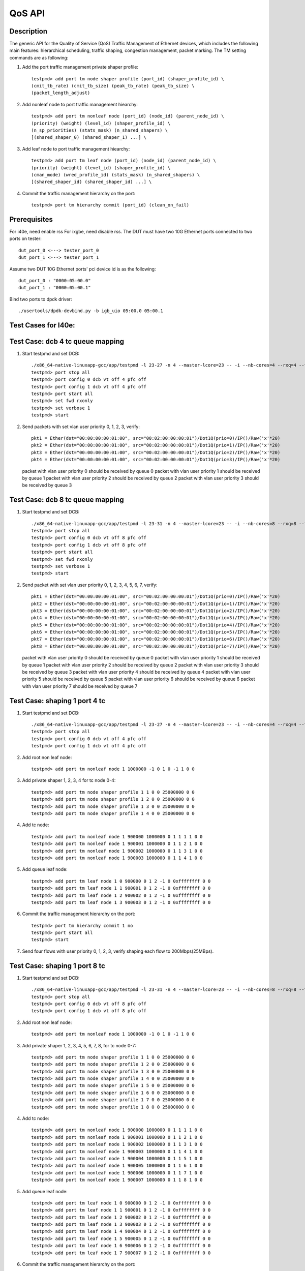 .. Copyright (c) <2011-2019>, Intel Corporation
      All rights reserved.

   Redistribution and use in source and binary forms, with or without
   modification, are permitted provided that the following conditions
   are met:

   - Redistributions of source code must retain the above copyright
     notice, this list of conditions and the following disclaimer.

   - Redistributions in binary form must reproduce the above copyright
     notice, this list of conditions and the following disclaimer in
     the documentation and/or other materials provided with the
     distribution.

   - Neither the name of Intel Corporation nor the names of its
     contributors may be used to endorse or promote products derived
     from this software without specific prior written permission.

   THIS SOFTWARE IS PROVIDED BY THE COPYRIGHT HOLDERS AND CONTRIBUTORS
   "AS IS" AND ANY EXPRESS OR IMPLIED WARRANTIES, INCLUDING, BUT NOT
   LIMITED TO, THE IMPLIED WARRANTIES OF MERCHANTABILITY AND FITNESS
   FOR A PARTICULAR PURPOSE ARE DISCLAIMED. IN NO EVENT SHALL THE
   COPYRIGHT OWNER OR CONTRIBUTORS BE LIABLE FOR ANY DIRECT, INDIRECT,
   INCIDENTAL, SPECIAL, EXEMPLARY, OR CONSEQUENTIAL DAMAGES
   (INCLUDING, BUT NOT LIMITED TO, PROCUREMENT OF SUBSTITUTE GOODS OR
   SERVICES; LOSS OF USE, DATA, OR PROFITS; OR BUSINESS INTERRUPTION)
   HOWEVER CAUSED AND ON ANY THEORY OF LIABILITY, WHETHER IN CONTRACT,
   STRICT LIABILITY, OR TORT (INCLUDING NEGLIGENCE OR OTHERWISE)
   ARISING IN ANY WAY OUT OF THE USE OF THIS SOFTWARE, EVEN IF ADVISED
   OF THE POSSIBILITY OF SUCH DAMAGE.

=======
QoS API
=======

Description
===========
The generic API for the Quality of Service (QoS) Traffic Management of Ethernet
devices, which includes the following main features: hierarchical scheduling,
traffic shaping, congestion management, packet marking.
The TM setting commands are as following:

1. Add the port traffic management private shaper profile::

    testpmd> add port tm node shaper profile (port_id) (shaper_profile_id) \
    (cmit_tb_rate) (cmit_tb_size) (peak_tb_rate) (peak_tb_size) \
    (packet_length_adjust)

2. Add nonleaf node to port traffic management hiearchy::

    testpmd> add port tm nonleaf node (port_id) (node_id) (parent_node_id) \
    (priority) (weight) (level_id) (shaper_profile_id) \
    (n_sp_priorities) (stats_mask) (n_shared_shapers) \
    [(shared_shaper_0) (shared_shaper_1) ...] \

3. Add leaf node to port traffic management hiearchy::

    testpmd> add port tm leaf node (port_id) (node_id) (parent_node_id) \
    (priority) (weight) (level_id) (shaper_profile_id) \
    (cman_mode) (wred_profile_id) (stats_mask) (n_shared_shapers) \
    [(shared_shaper_id) (shared_shaper_id) ...] \

4. Commit the traffic management hierarchy on the port::

    testpmd> port tm hierarchy commit (port_id) (clean_on_fail)

Prerequisites
=============
For i40e, need enable rss
For ixgbe, need disable rss.
The DUT must have two 10G Ethernet ports connected to two ports on tester::

    dut_port_0 <---> tester_port_0
    dut_port_1 <---> tester_port_1

Assume two DUT 10G Ethernet ports' pci device id is as the following::

    dut_port_0 : "0000:05:00.0"
    dut_port_1 : "0000:05:00.1"

Bind two ports to dpdk driver::

    ./usertools/dpdk-devbind.py -b igb_uio 05:00.0 05:00.1

Test Cases for I40e:
====================

Test Case: dcb 4 tc queue mapping
=================================
1. Start testpmd and set DCB::

    ./x86_64-native-linuxapp-gcc/app/testpmd -l 23-27 -n 4 --master-lcore=23 -- -i --nb-cores=4 --rxq=4 --txq=4 --rss-ip
    testpmd> port stop all
    testpmd> port config 0 dcb vt off 4 pfc off
    testpmd> port config 1 dcb vt off 4 pfc off
    testpmd> port start all
    testpmd> set fwd rxonly
    testpmd> set verbose 1
    testpmd> start

2. Send packets with set vlan user priority 0, 1, 2, 3, verify::

    pkt1 = Ether(dst="00:00:00:00:01:00", src="00:02:00:00:00:01")/Dot1Q(prio=0)/IP()/Raw('x'*20)
    pkt2 = Ether(dst="00:00:00:00:01:00", src="00:02:00:00:00:01")/Dot1Q(prio=1)/IP()/Raw('x'*20)
    pkt3 = Ether(dst="00:00:00:00:01:00", src="00:02:00:00:00:01")/Dot1Q(prio=2)/IP()/Raw('x'*20)
    pkt4 = Ether(dst="00:00:00:00:01:00", src="00:02:00:00:00:01")/Dot1Q(prio=3)/IP()/Raw('x'*20)

   packet with vlan user priority 0 should be received by queue 0
   packet with vlan user priority 1 should be received by queue 1
   packet with vlan user priority 2 should be received by queue 2
   packet with vlan user priority 3 should be received by queue 3

Test Case: dcb 8 tc queue mapping
=================================
1. Start testpmd and set DCB::

    ./x86_64-native-linuxapp-gcc/app/testpmd -l 23-31 -n 4 --master-lcore=23 -- -i --nb-cores=8 --rxq=8 --txq=8 --rss-ip
    testpmd> port stop all
    testpmd> port config 0 dcb vt off 8 pfc off
    testpmd> port config 1 dcb vt off 8 pfc off
    testpmd> port start all
    testpmd> set fwd rxonly
    testpmd> set verbose 1
    testpmd> start

2. Send packet with set vlan user priority 0, 1, 2, 3, 4, 5, 6, 7, verify::

    pkt1 = Ether(dst="00:00:00:00:01:00", src="00:02:00:00:00:01")/Dot1Q(prio=0)/IP()/Raw('x'*20)
    pkt2 = Ether(dst="00:00:00:00:01:00", src="00:02:00:00:00:01")/Dot1Q(prio=1)/IP()/Raw('x'*20)
    pkt3 = Ether(dst="00:00:00:00:01:00", src="00:02:00:00:00:01")/Dot1Q(prio=2)/IP()/Raw('x'*20)
    pkt4 = Ether(dst="00:00:00:00:01:00", src="00:02:00:00:00:01")/Dot1Q(prio=3)/IP()/Raw('x'*20)
    pkt5 = Ether(dst="00:00:00:00:01:00", src="00:02:00:00:00:01")/Dot1Q(prio=4)/IP()/Raw('x'*20)
    pkt6 = Ether(dst="00:00:00:00:01:00", src="00:02:00:00:00:01")/Dot1Q(prio=5)/IP()/Raw('x'*20)
    pkt7 = Ether(dst="00:00:00:00:01:00", src="00:02:00:00:00:01")/Dot1Q(prio=6)/IP()/Raw('x'*20)
    pkt8 = Ether(dst="00:00:00:00:01:00", src="00:02:00:00:00:01")/Dot1Q(prio=7)/IP()/Raw('x'*20)

   packet with vlan user priority 0 should be received by queue 0
   packet with vlan user priority 1 should be received by queue 1
   packet with vlan user priority 2 should be received by queue 2
   packet with vlan user priority 3 should be received by queue 3
   packet with vlan user priority 4 should be received by queue 4
   packet with vlan user priority 5 should be received by queue 5
   packet with vlan user priority 6 should be received by queue 6
   packet with vlan user priority 7 should be received by queue 7

Test Case: shaping 1 port 4 tc
==============================
1. Start testpmd and set DCB::

    ./x86_64-native-linuxapp-gcc/app/testpmd -l 23-27 -n 4 --master-lcore=23 -- -i --nb-cores=4 --rxq=4 --txq=4 --rss-ip
    testpmd> port stop all
    testpmd> port config 0 dcb vt off 4 pfc off
    testpmd> port config 1 dcb vt off 4 pfc off

2. Add root non leaf node::

    testpmd> add port tm nonleaf node 1 1000000 -1 0 1 0 -1 1 0 0

3. Add private shaper 1, 2, 3, 4 for tc node 0-4::

    testpmd> add port tm node shaper profile 1 1 0 0 25000000 0 0
    testpmd> add port tm node shaper profile 1 2 0 0 25000000 0 0
    testpmd> add port tm node shaper profile 1 3 0 0 25000000 0 0
    testpmd> add port tm node shaper profile 1 4 0 0 25000000 0 0

4. Add tc node::

    testpmd> add port tm nonleaf node 1 900000 1000000 0 1 1 1 1 0 0
    testpmd> add port tm nonleaf node 1 900001 1000000 0 1 1 2 1 0 0
    testpmd> add port tm nonleaf node 1 900002 1000000 0 1 1 3 1 0 0
    testpmd> add port tm nonleaf node 1 900003 1000000 0 1 1 4 1 0 0

5. Add queue leaf node::

    testpmd> add port tm leaf node 1 0 900000 0 1 2 -1 0 0xffffffff 0 0
    testpmd> add port tm leaf node 1 1 900001 0 1 2 -1 0 0xffffffff 0 0
    testpmd> add port tm leaf node 1 2 900002 0 1 2 -1 0 0xffffffff 0 0
    testpmd> add port tm leaf node 1 3 900003 0 1 2 -1 0 0xffffffff 0 0

6. Commit the traffic management hierarchy on the port::

    testpmd> port tm hierarchy commit 1 no
    testpmd> port start all
    testpmd> start

7. Send four flows with user priority 0, 1, 2, 3,
   verify shaping each flow to 200Mbps(25MBps).

Test Case:  shaping 1 port 8 tc
===============================
1. Start testpmd and set DCB::

    ./x86_64-native-linuxapp-gcc/app/testpmd -l 23-31 -n 4 --master-lcore=23 -- -i --nb-cores=8 --rxq=8 --txq=8 --rss-ip
    testpmd> port stop all
    testpmd> port config 0 dcb vt off 8 pfc off
    testpmd> port config 1 dcb vt off 8 pfc off

2. Add root non leaf node::

    testpmd> add port tm nonleaf node 1 1000000 -1 0 1 0 -1 1 0 0

3. Add private shaper 1, 2, 3, 4, 5, 6, 7, 8, for tc node 0-7::

    testpmd> add port tm node shaper profile 1 1 0 0 25000000 0 0
    testpmd> add port tm node shaper profile 1 2 0 0 25000000 0 0
    testpmd> add port tm node shaper profile 1 3 0 0 25000000 0 0
    testpmd> add port tm node shaper profile 1 4 0 0 25000000 0 0
    testpmd> add port tm node shaper profile 1 5 0 0 25000000 0 0
    testpmd> add port tm node shaper profile 1 6 0 0 25000000 0 0
    testpmd> add port tm node shaper profile 1 7 0 0 25000000 0 0
    testpmd> add port tm node shaper profile 1 8 0 0 25000000 0 0

4. Add tc node::

    testpmd> add port tm nonleaf node 1 900000 1000000 0 1 1 1 1 0 0
    testpmd> add port tm nonleaf node 1 900001 1000000 0 1 1 2 1 0 0
    testpmd> add port tm nonleaf node 1 900002 1000000 0 1 1 3 1 0 0
    testpmd> add port tm nonleaf node 1 900003 1000000 0 1 1 4 1 0 0
    testpmd> add port tm nonleaf node 1 900004 1000000 0 1 1 5 1 0 0
    testpmd> add port tm nonleaf node 1 900005 1000000 0 1 1 6 1 0 0
    testpmd> add port tm nonleaf node 1 900006 1000000 0 1 1 7 1 0 0
    testpmd> add port tm nonleaf node 1 900007 1000000 0 1 1 8 1 0 0

5. Add queue leaf node::

    testpmd> add port tm leaf node 1 0 900000 0 1 2 -1 0 0xffffffff 0 0
    testpmd> add port tm leaf node 1 1 900001 0 1 2 -1 0 0xffffffff 0 0
    testpmd> add port tm leaf node 1 2 900002 0 1 2 -1 0 0xffffffff 0 0
    testpmd> add port tm leaf node 1 3 900003 0 1 2 -1 0 0xffffffff 0 0
    testpmd> add port tm leaf node 1 4 900004 0 1 2 -1 0 0xffffffff 0 0
    testpmd> add port tm leaf node 1 5 900005 0 1 2 -1 0 0xffffffff 0 0
    testpmd> add port tm leaf node 1 6 900006 0 1 2 -1 0 0xffffffff 0 0
    testpmd> add port tm leaf node 1 7 900007 0 1 2 -1 0 0xffffffff 0 0

6. Commit the traffic management hierarchy on the port::

    testpmd> port tm hierarchy commit 1 no
    testpmd> port start all
    testpmd> start

7. Send four flows with user priority 0, 1, 2, 3, 4, 5, 6, 7,
   verify shaping each flow to 200Mbps(25MBps).

Test Case: shaping for port
===========================
1. Start testpmd::

    ./x86_64-native-linuxapp-gcc/app/testpmd -l 23-27 -n 4 --master-lcore=23 -- -i --nb-cores=4 --rxq=4 --txq=4 --rss-ip
    testpmd> port stop 1

1. Add private shaper 0::

    testpmd> add port tm node shaper profile 1 0 0 0 25000000 0 0

2. Add port (root nonleaf) node::

    testpmd> add port tm nonleaf node 1 1000000 -1 0 1 0 0 1 0 0

3. Commit the traffic management hierarchy on the port::

    testpmd> port tm hierarchy commit 1 no
    testpmd> port start 1
    testpmd> start

4. Start transmitting,
   verify shaping the traffic to 200Mbps(25MBps).

Test Cases for ixgbe:
=====================

Test Case: dcb 4 tc queue mapping
=================================
1. Start testpmd and set DCB::

    ./x86_64-native-linuxapp-gcc/app/testpmd -l 3-7 -n 4 --master-lcore=3 -- -i --nb-cores=4 --rxq=4 --txq=4 --disable-rss
    testpmd> vlan set filter off 0
    testpmd> vlan set filter off 1
    testpmd> port stop all
    testpmd> port config 0 dcb vt off 4 pfc off
    testpmd> port config 1 dcb vt off 4 pfc off
    testpmd> port start all
    testpmd> set fwd rxonly
    testpmd> set verbose 1
    testpmd> start

2. Send packets with set vlan user priority 0, 1, 2, 3, verify::

    pkt1 = Ether(dst="00:00:00:00:01:00", src="00:02:00:00:00:01")/Dot1Q(prio=0)/IP()/Raw('x'*20)
    pkt2 = Ether(dst="00:00:00:00:01:00", src="00:02:00:00:00:01")/Dot1Q(prio=1)/IP()/Raw('x'*20)
    pkt3 = Ether(dst="00:00:00:00:01:00", src="00:02:00:00:00:01")/Dot1Q(prio=2)/IP()/Raw('x'*20)
    pkt4 = Ether(dst="00:00:00:00:01:00", src="00:02:00:00:00:01")/Dot1Q(prio=3)/IP()/Raw('x'*20)

   packet with vlan user priority 0 should be received by queue 0
   packet with vlan user priority 1 should be received by queue 32
   packet with vlan user priority 2 should be received by queue 64
   packet with vlan user priority 3 should be received by queue 96

Test Case: dcb 8 tc queue mapping
=================================
1. Start testpmd and set DCB::

    ./x86_64-native-linuxapp-gcc/app/testpmd -l 3-11 -n 4 --master-lcore=3 -- -i --nb-cores=8 --rxq=8 --txq=8 --disable-rss
    testpmd> vlan set filter off 0
    testpmd> vlan set filter off 1
    testpmd> port stop all
    testpmd> port config 0 dcb vt off 8 pfc off
    testpmd> port config 1 dcb vt off 8 pfc off
    testpmd> port start all
    testpmd> set fwd rxonly
    testpmd> set verbose 1
    testpmd> start

2. Send packet with set vlan user priority 0, 1, 2, 3, 4, 5, 6, 7, verify::

    pkt1 = Ether(dst="00:00:00:00:01:00", src="00:02:00:00:00:01")/Dot1Q(prio=0)/IP()/Raw('x'*20)
    pkt2 = Ether(dst="00:00:00:00:01:00", src="00:02:00:00:00:01")/Dot1Q(prio=1)/IP()/Raw('x'*20)
    pkt3 = Ether(dst="00:00:00:00:01:00", src="00:02:00:00:00:01")/Dot1Q(prio=2)/IP()/Raw('x'*20)
    pkt4 = Ether(dst="00:00:00:00:01:00", src="00:02:00:00:00:01")/Dot1Q(prio=3)/IP()/Raw('x'*20)
    pkt5 = Ether(dst="00:00:00:00:01:00", src="00:02:00:00:00:01")/Dot1Q(prio=4)/IP()/Raw('x'*20)
    pkt6 = Ether(dst="00:00:00:00:01:00", src="00:02:00:00:00:01")/Dot1Q(prio=5)/IP()/Raw('x'*20)
    pkt7 = Ether(dst="00:00:00:00:01:00", src="00:02:00:00:00:01")/Dot1Q(prio=6)/IP()/Raw('x'*20)
    pkt8 = Ether(dst="00:00:00:00:01:00", src="00:02:00:00:00:01")/Dot1Q(prio=7)/IP()/Raw('x'*20)

   packet with vlan user priority 0 should be received by queue 0
   packet with vlan user priority 1 should be received by queue 16
   packet with vlan user priority 2 should be received by queue 32
   packet with vlan user priority 3 should be received by queue 48
   packet with vlan user priority 4 should be received by queue 64
   packet with vlan user priority 5 should be received by queue 80
   packet with vlan user priority 6 should be received by queue 96
   packet with vlan user priority 7 should be received by queue 112

Test Case: shaping for queue with 4 tc
======================================
1. Start testpmd and set DCB::

    ./x86_64-native-linuxapp-gcc/app/testpmd -l 3-7 -n 4 --master-lcore=3 -- -i --nb-cores=4 --rxq=4 --txq=4 --disable-rss
    testpmd> vlan set filter off 0
    testpmd> vlan set filter off 1
    testpmd> port stop all
    testpmd> port config 0 dcb vt off 4 pfc off
    testpmd> port config 1 dcb vt off 4 pfc off
    testpmd> port start all

2. Add root non leaf node::

    testpmd> add port tm nonleaf node 1 1000000 -1 0 1 0 -1 1 0 0

3. Add tc node::

    testpmd> add port tm nonleaf node 1 900000 1000000 0 1 1 -1 1 0 0
    testpmd> add port tm nonleaf node 1 900001 1000000 0 1 1 -1 1 0 0
    testpmd> add port tm nonleaf node 1 900002 1000000 0 1 1 -1 1 0 0
    testpmd> add port tm nonleaf node 1 900003 1000000 0 1 1 -1 1 0 0

4. Add private shaper 1, 2, 3, 4 for tc node 0-4::

    testpmd> add port tm node shaper profile 1 0 0 0 25000000 0 0
    testpmd> add port tm node shaper profile 1 1 0 0 25000000 0 0
    testpmd> add port tm node shaper profile 1 2 0 0 25000000 0 0
    testpmd> add port tm node shaper profile 1 3 0 0 25000000 0 0

5. Add queue leaf node::

    testpmd> add port tm leaf node 1 0 900000 0 1 2 0 0 0xffffffff 0 0
    testpmd> add port tm leaf node 1 1 900001 0 1 2 1 0 0xffffffff 0 0
    testpmd> add port tm leaf node 1 2 900002 0 1 2 2 0 0xffffffff 0 0
    testpmd> add port tm leaf node 1 3 900003 0 1 2 3 0 0xffffffff 0 0

6. Commit the traffic management hierarchy on the port::

    testpmd> port tm hierarchy commit 1 no
    testpmd> port start all
    testpmd> start

7. Send four flows with user priority 0, 1, 2, 3,
   verify shaping each flow to 200Mbps(25MBps).

Test Case: shaping for queue with 8 tc
======================================
1. Start testpmd and set DCB::

    ./x86_64-native-linuxapp-gcc/app/testpmd -l 3-11 -n 4 --master-lcore=3 -- -i --nb-cores=8 --rxq=8 --txq=8 --disable-rss
    testpmd> vlan set filter off 0
    testpmd> vlan set filter off 1
    testpmd> port stop all
    testpmd> port config 0 dcb vt off 8 pfc off
    testpmd> port config 1 dcb vt off 8 pfc off
    testpmd> port start all

2. Add root non leaf node::

    testpmd> add port tm nonleaf node 1 1000000 -1 0 1 0 -1 1 0 0

3. Add tc node::

    testpmd> add port tm nonleaf node 1 900000 1000000 0 1 1 -1 1 0 0
    testpmd> add port tm nonleaf node 1 900001 1000000 0 1 1 -1 1 0 0
    testpmd> add port tm nonleaf node 1 900002 1000000 0 1 1 -1 1 0 0
    testpmd> add port tm nonleaf node 1 900003 1000000 0 1 1 -1 1 0 0
    testpmd> add port tm nonleaf node 1 900004 1000000 0 1 1 -1 1 0 0
    testpmd> add port tm nonleaf node 1 900005 1000000 0 1 1 -1 1 0 0
    testpmd> add port tm nonleaf node 1 900006 1000000 0 1 1 -1 1 0 0
    testpmd> add port tm nonleaf node 1 900007 1000000 0 1 1 -1 1 0 0

4. Add private shaper 1, 2, 3, 4, 5, 6, 7, 8, for tc node 0-7::

    testpmd> add port tm node shaper profile 1 0 0 0 25000000 0 0
    testpmd> add port tm node shaper profile 1 1 0 0 25000000 0 0
    testpmd> add port tm node shaper profile 1 2 0 0 25000000 0 0
    testpmd> add port tm node shaper profile 1 3 0 0 25000000 0 0
    testpmd> add port tm node shaper profile 1 4 0 0 25000000 0 0
    testpmd> add port tm node shaper profile 1 5 0 0 25000000 0 0
    testpmd> add port tm node shaper profile 1 6 0 0 25000000 0 0
    testpmd> add port tm node shaper profile 1 7 0 0 25000000 0 0

5. Add queue leaf node::

    testpmd> add port tm leaf node 1 0 900000 0 1 2 0 0 0xffffffff 0 0
    testpmd> add port tm leaf node 1 1 900001 0 1 2 1 0 0xffffffff 0 0
    testpmd> add port tm leaf node 1 2 900002 0 1 2 2 0 0xffffffff 0 0
    testpmd> add port tm leaf node 1 3 900003 0 1 2 3 0 0xffffffff 0 0
    testpmd> add port tm leaf node 1 4 900004 0 1 2 4 0 0xffffffff 0 0
    testpmd> add port tm leaf node 1 5 900005 0 1 2 5 0 0xffffffff 0 0
    testpmd> add port tm leaf node 1 6 900006 0 1 2 6 0 0xffffffff 0 0
    testpmd> add port tm leaf node 1 7 900007 0 1 2 7 0 0xffffffff 0 0

6. Commit the traffic management hierarchy on the port::

    testpmd> port tm hierarchy commit 1 no
    testpmd> port start all
    testpmd> start

7. Send four flows with user priority 0, 1, 2, 3, 4, 5, 6, 7, 8,
   verify shaping each flow to 200Mbps(25MBps).
